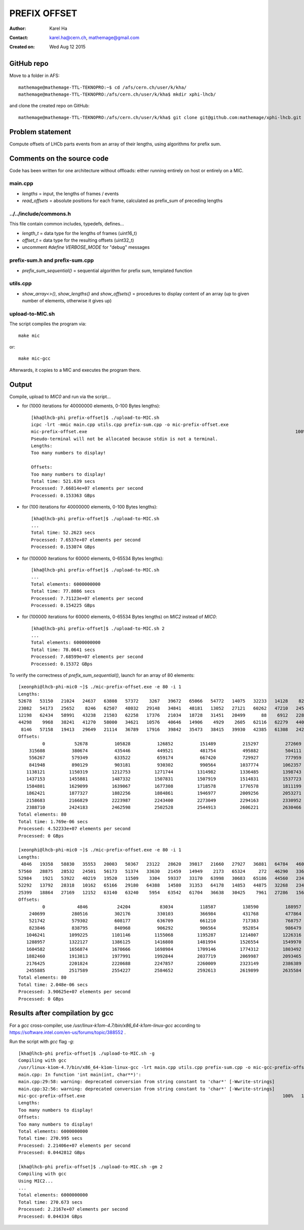 =============
PREFIX OFFSET
=============

:Author: Karel Ha
:Contact: karel.ha@cern.ch, mathemage@gmail.com
:Created on: $Date: Wed Aug 12 2015 $

GitHub repo
-----------

Move to a folder in AFS::

  mathemage@mathemage-TTL-TEKNOPRO:~$ cd /afs/cern.ch/user/k/kha/
  mathemage@mathemage-TTL-TEKNOPRO:/afs/cern.ch/user/k/kha$ mkdir xphi-lhcb/

and clone the created repo on GitHub::

  mathemage@mathemage-TTL-TEKNOPRO:/afs/cern.ch/user/k/kha$ git clone git@github.com:mathemage/xphi-lhcb.git

Problem statement
-----------------

Compute offsets of LHCb parts events from an array of their lengths, using algorithms for prefix sum.

Comments on the source code
---------------------------

Code has been written for one architecture without offloads: either running entirely on host or entirely on a MIC.

main.cpp
~~~~~~~~

- `lengths` = input, the lengths of frames / events
- `read_offsets` = absolute positions for each frame, calculated as prefix_sum of preceding lengths

../../include/commons.h
~~~~~~~~~~~~~~~~~~~~~~~

This file contain common includes, typedefs, defines...

- `length_t` = data type for the lengths of frames (uint16_t)
- `offset_t` = data type for the resulting offsets (uint32_t)
- uncomment `#define VERBOSE_MODE` for "debug" messages

prefix-sum.h and prefix-sum.cpp
~~~~~~~~~~~~~~~~~~~~~~~~~~~~~~~

- `prefix_sum_sequential()` = sequential algorithm for prefix sum, templated function

utils.cpp
~~~~~~~~~

- `show_array<>()`, `show_lengths()` and `show_offsets()` = procedures to display content of an array (up to given number of elements, otherwise it gives up)

upload-to-MIC.sh
~~~~~~~~~~~~~~~~

The script compiles the program via::
  
  make mic

or::

  make mic-gcc

Afterwards, it copies to a MIC and executes the program there.

Output
------

Compile, upload to `MIC0` and run via the script...

- for (1000 iterations for 40000000 elements, 0-100 Bytes lengths)::

    [kha@lhcb-phi prefix-offset]$ ./upload-to-MIC.sh
    icpc -lrt -mmic main.cpp utils.cpp prefix-sum.cpp -o mic-prefix-offset.exe
    mic-prefix-offset.exe                                                                              100%   14KB  14.3KB/s   00:00
    Pseudo-terminal will not be allocated because stdin is not a terminal.
    Lengths:
    Too many numbers to display!

    Offsets:
    Too many numbers to display!
    Total time: 521.639 secs
    Processed: 7.66814e+07 elements per second
    Processed: 0.153363 GBps

- for (100 iterations for 40000000 elements, 0-100 Bytes lengths)::

    [kha@lhcb-phi prefix-offset]$ ./upload-to-MIC.sh 
    ...
    Total time: 52.2623 secs
    Processed: 7.6537e+07 elements per second
    Processed: 0.153074 GBps

- for (100000 iterations for 60000 elements, 0-65534 Bytes lengths)::

    [kha@lhcb-phi prefix-offset]$ ./upload-to-MIC.sh 
    ...
    Total elements: 6000000000
    Total time: 77.8086 secs
    Processed: 7.71123e+07 elements per second
    Processed: 0.154225 GBps

- for (100000 iterations for 60000 elements, 0-65534 Bytes lengths) on `MIC2` instead of `MIC0`::

    [kha@lhcb-phi prefix-offset]$ ./upload-to-MIC.sh 2
    ...
    Total elements: 6000000000
    Total time: 78.0641 secs
    Processed: 7.68599e+07 elements per second
    Processed: 0.15372 GBps

To verify the correctness of `prefix_sum_sequential()`, launch for an array of 80 elements::

  [xeonphi@lhcb-phi-mic0 ~]$ ./mic-prefix-offset.exe -e 80 -i 1
  Lengths:
  52678   53150   21024   24637   63808   57372    3267   39672   65066   54772   14075   32233   14128    8229   35161   16995
  23082   54173   25652    8246   62507   48032   29148   34841   48181   13052   27121   60262   47210   24583   41410   34354
  12198   62434   58991   43238   21503   62258   17376   21034   18728   31451   20499      88    6912   22892   17083   29995
  44298    9968   38241   41270   58000   34621   10576   40646   14906    4929    2605   62116   62279   44015   63702   41710
   8146   57158   19413   29649   21114   36789   17916   39842   35473   38415   39930   42385   61308   24245    6845   40071
  Offsets:
           0           52678          105828          126852          151489          215297          272669          275936
      315608          380674          435446          449521          481754          495882          504111          539272
      556267          579349          633522          659174          667420          729927          777959          807107
      841948          890129          903181          930302          990564         1037774         1062357         1103767
     1138121         1150319         1212753         1271744         1314982         1336485         1398743         1416119
     1437153         1455881         1487332         1507831         1507919         1514831         1537723         1554806
     1584801         1629099         1639067         1677308         1718578         1776578         1811199         1821775
     1862421         1877327         1882256         1884861         1946977         2009256         2053271         2116973
     2158683         2166829         2223987         2243400         2273049         2294163         2330952         2348868
     2388710         2424183         2462598         2502528         2544913         2606221         2630466         2637311
  Total elements: 80
  Total time: 1.769e-06 secs
  Processed: 4.52233e+07 elements per second
  Processed: 0 GBps

  [xeonphi@lhcb-phi-mic0 ~]$ ./mic-prefix-offset.exe -e 80 -i 1
  Lengths:
   4846   19358   58830   35553   20003   50367   23122   28620   39817   21660   27927   36881   64784   46096   25501   18377
  57560   28875   28532   24501   56173   51374   33630   21459   14949    2173   65324     272   46290   33625   41393   18369
  52984    1921   53922   40219   19520   11509    3304   59337   33170   63998   30683   65186   44560   23416   50795    3817
  52292   13792   28318   10162   65166   29180   64388   14580   31353   64178   14853   44875   32268   23478   30476   52484
  25399   18864   27169   12152   63140   63240    5954   63542   61704   36638   30425    7961   27286   15685   11778   14043
  Offsets:
           0            4846           24204           83034          118587          138590          188957          212079
      240699          280516          302176          330103          366984          431768          477864          503365
      521742          579302          608177          636709          661210          717383          768757          802387
      823846          838795          840968          906292          906564          952854          986479         1027872
     1046241         1099225         1101146         1155068         1195287         1214807         1226316         1229620
     1288957         1322127         1386125         1416808         1481994         1526554         1549970         1600765
     1604582         1656874         1670666         1698984         1709146         1774312         1803492         1867880
     1882460         1913813         1977991         1992844         2037719         2069987         2093465         2123941
     2176425         2201824         2220688         2247857         2260009         2323149         2386389         2392343
     2455885         2517589         2554227         2584652         2592613         2619899         2635584         2647362
  Total elements: 80
  Total time: 2.048e-06 secs
  Processed: 3.90625e+07 elements per second
  Processed: 0 GBps

Results after compilation by gcc
--------------------------------

For a `gcc` cross-compiler, use `/usr/linux-k1om-4.7/bin/x86_64-k1om-linux-gcc`
according to https://software.intel.com/en-us/forums/topic/388552 .

Run the script with `gcc` flag `-g`::

  [kha@lhcb-phi prefix-offset]$ ./upload-to-MIC.sh -g
  Compiling with gcc
  /usr/linux-k1om-4.7/bin/x86_64-k1om-linux-gcc -lrt main.cpp utils.cpp prefix-sum.cpp -o mic-gcc-prefix-offset.exe
  main.cpp: In function 'int main(int, char**)':
  main.cpp:29:58: warning: deprecated conversion from string constant to 'char*' [-Wwrite-strings]
  main.cpp:32:56: warning: deprecated conversion from string constant to 'char*' [-Wwrite-strings]
  mic-gcc-prefix-offset.exe                                                                          100%   15KB  15.2KB/s   00:00    
  Lengths:
  Too many numbers to display!
  Offsets:
  Too many numbers to display!
  Total elements: 6000000000
  Total time: 270.995 secs
  Processed: 2.21406e+07 elements per second
  Processed: 0.0442812 GBps

  [kha@lhcb-phi prefix-offset]$ ./upload-to-MIC.sh -gm 2
  Compiling with gcc
  Using MIC2...
  ...
  Total elements: 6000000000
  Total time: 270.673 secs
  Processed: 2.2167e+07 elements per second
  Processed: 0.044334 GBps
